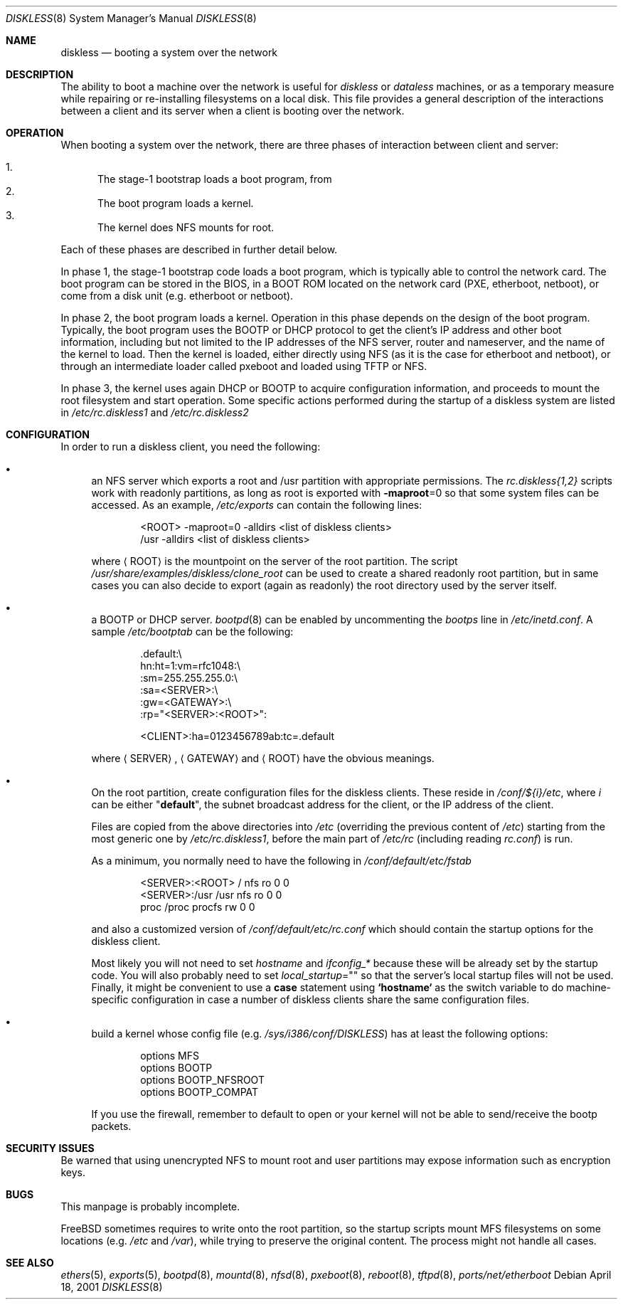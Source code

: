 .\" $FreeBSD$
.\"
.\" Copyright (c) 1994 Gordon W. Ross, Theo de Raadt
.\" Updated by Luigi Rizzo
.\" All rights reserved.
.\"
.\" Redistribution and use in source and binary forms, with or without
.\" modification, are permitted provided that the following conditions
.\" are met:
.\" 1. Redistributions of source code must retain the above copyright
.\"    notice, this list of conditions and the following disclaimer.
.\" 2. Redistributions in binary form must reproduce the above copyright
.\"    notice, this list of conditions and the following disclaimer in the
.\"    documentation and/or other materials provided with the distribution.
.\" 3. The name of the author may not be used to endorse or promote products
.\"    derived from this software without specific prior written permission.
.\"
.\" THIS SOFTWARE IS PROVIDED BY THE AUTHOR ``AS IS'' AND ANY EXPRESS OR
.\" IMPLIED WARRANTIES, INCLUDING, BUT NOT LIMITED TO, THE IMPLIED WARRANTIES
.\" OF MERCHANTABILITY AND FITNESS FOR A PARTICULAR PURPOSE ARE DISCLAIMED.
.\" IN NO EVENT SHALL THE AUTHOR BE LIABLE FOR ANY DIRECT, INDIRECT,
.\" INCIDENTAL, SPECIAL, EXEMPLARY, OR CONSEQUENTIAL DAMAGES (INCLUDING, BUT
.\" NOT LIMITED TO, PROCUREMENT OF SUBSTITUTE GOODS OR SERVICES; LOSS OF USE,
.\" DATA, OR PROFITS; OR BUSINESS INTERRUPTION) HOWEVER CAUSED AND ON ANY
.\" THEORY OF LIABILITY, WHETHER IN CONTRACT, STRICT LIABILITY, OR TORT
.\" (INCLUDING NEGLIGENCE OR OTHERWISE) ARISING IN ANY WAY OUT OF THE USE OF
.\" THIS SOFTWARE, EVEN IF ADVISED OF THE POSSIBILITY OF SUCH DAMAGE.
.\"
.\" $FreeBSD$
.\"
.Dd April 18, 2001
.Dt DISKLESS 8
.Os
.Sh NAME
.Nm diskless
.Nd booting a system over the network
.Sh DESCRIPTION
The ability to boot a machine over the network is useful for
.Em diskless
or
.Em dataless
machines, or as a temporary measure while repairing or
re-installing filesystems on a local disk.
This file provides a general description of the interactions between
a client and its server when a client is booting over the network.
.Sh OPERATION
When booting a system over the network, there are three
phases of interaction between client and server:
.Pp
.Bl -enum -compact
.It
The stage-1 bootstrap loads a boot program, from
.It
The boot program loads a kernel.
.It
The kernel does NFS mounts for root.
.El
.Pp
Each of these phases are described in further detail below.
.Pp
In phase 1, the stage-1 bootstrap code loads a boot program,
which is typically able to control the network card.
The boot program can be stored in the BIOS, in a BOOT ROM
located on the network card (PXE, etherboot, netboot),
or come from a disk unit (e.g. etherboot or netboot).
.Pp
In phase 2, the boot program loads a kernel.  Operation in
this phase depends on the design of the boot program.
Typically, the boot program uses the
.Tn BOOTP
or
.Tn DHCP
protocol to get the client's IP address and other boot
information, including but not limited to
the IP addresses of the NFS server, router and nameserver,
and the name of the kernel to load.
Then the kernel is loaded, either directly using NFS
(as it is the case for etherboot and netboot),
or through an intermediate loader called pxeboot and
loaded using TFTP or NFS.
.Pp
In phase 3, the kernel uses again DHCP or BOOTP to acquire
configuration information, and proceeds to mount the
root filesystem and start operation.
Some specific actions performed during the startup
of a diskless system are listed in
.Pa /etc/rc.diskless1
and
.Pa /etc/rc.diskless2
.Sh CONFIGURATION
In order to run a diskless client, you need the following:
.Bl -bullet
.It
an NFS server which exports a root and /usr partition with
appropriate permissions.
The
.Pa rc.diskless{1,2}
scripts work with readonly partitions, as long as root is exported with
.Fl maproot Ns =0
so that some system files can be accessed.
As an example,
.Pa /etc/exports
can contain the following lines:
.Bd -literal -offset indent
<ROOT> -maproot=0 -alldirs <list of diskless clients>
/usr -alldirs <list of diskless clients>
.Ed
.Pp
where
.Aq ROOT
is the mountpoint on the server of the root partition.
The script
.Pa /usr/share/examples/diskless/clone_root
can be used to create a shared readonly root partition,
but in same cases you can also decide to export
(again as readonly) the root directory used by
the server itself.
.It
a
.Tn BOOTP
or
.Tn DHCP
server.
.Xr bootpd 8
can be enabled by
uncommenting the
.Em bootps
line in
.Pa /etc/inetd.conf .
A sample
.Pa /etc/bootptab
can be the following:
.Bd -literal -offset indent
 .default:\\
    hn:ht=1:vm=rfc1048:\\
    :sm=255.255.255.0:\\
    :sa=<SERVER>:\\
    :gw=<GATEWAY>:\\
    :rp="<SERVER>:<ROOT>":

<CLIENT>:ha=0123456789ab:tc=.default
.Ed
.Pp
where
.Aq SERVER ,
.Aq GATEWAY
and
.Aq ROOT
have the obvious meanings.
.It
On the root partition, create configuration files for
the diskless clients.
These reside in
.Pa /conf/${i}/etc ,
where
.Va i
can be either
.Qq Li default ,
the subnet broadcast
address for the client, or the IP address of the client.
.Pp
Files are copied from the above directories into
.Pa /etc
(overriding the previous content of
.Pa /etc )
starting from the most generic one by
.Pa /etc/rc.diskless1 ,
before the main part of
.Pa /etc/rc
(including reading
.Pa rc.conf )
is run.
.Pp
As a minimum, you normally need to have the following in
.Pa /conf/default/etc/fstab
.Bd -literal -offset indent
<SERVER>:<ROOT> /     nfs    ro 0 0
<SERVER>:/usr   /usr  nfs    ro 0 0
proc            /proc procfs rw 0 0
.Ed
.Pp
and also a customized version of
.Pa /conf/default/etc/rc.conf
which should contain
the startup options for the diskless client.
.Pp
Most likely
you will not need to set
.Va hostname
and
.Va ifconfig_*
because these will be already set by the startup code.
You will also probably need to set
.Va local_startup Ns = Ns Qq
so that the server's
local startup files will not be used.
Finally, it might be convenient to use a
.Ic case
statement using
.Li `hostname`
as the switch variable to do machine-specific configuration
in case a number of diskless clients share the same configuration
files.
.It
build a kernel whose config file (e.g.\&
.Pa /sys/i386/conf/DISKLESS )
has at least the following options:
.Bd -literal -offset indent
options MFS
options BOOTP
options BOOTP_NFSROOT
options BOOTP_COMPAT
.Ed
.Pp
If you use the firewall, remember to default to open or your kernel
will not be able to send/receive the bootp packets.
.El
.Sh SECURITY ISSUES
Be warned that using unencrypted NFS to mount root and user
partitions may expose information such as
encryption keys.
.Sh BUGS
This manpage is probably incomplete.
.Pp
.Fx
sometimes requires to write onto
the root partition, so the startup scripts mount MFS
filesystems on some locations (e.g.\&
.Pa /etc
and
.Pa /var ) ,
while
trying to preserve the original content.
The process might not handle all cases.
.Sh SEE ALSO
.Xr ethers 5 ,
.Xr exports 5 ,
.Xr bootpd 8 ,
.Xr mountd 8 ,
.Xr nfsd 8 ,
.Xr pxeboot 8 ,
.Xr reboot 8 ,
.Xr tftpd 8 ,
.Xr ports/net/etherboot
